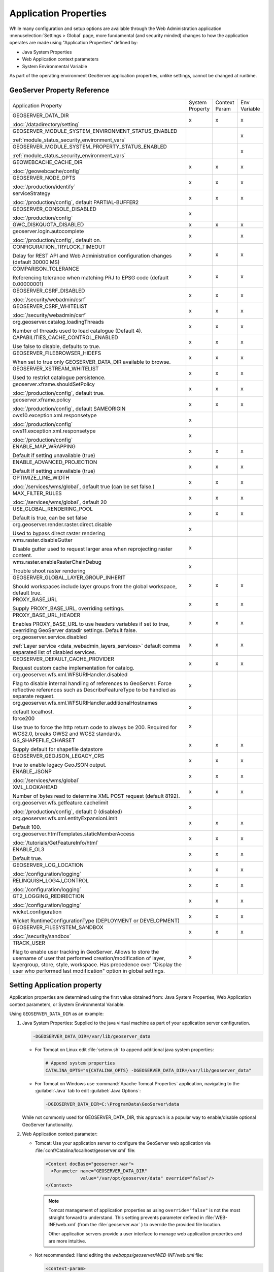 .. _application_properties:

Application Properties
----------------------

While many configuration and setup options are available through the Web Administration application :menuselection:`Settings > Global` page, more fundamental (and security minded) changes to how the application operates are made using "Application Properties" defined by:

* Java System Properties
* Web Application context parameters
* System Environmental Variable

As part of the operating environment GeoServer application properties, unlike settings, cannot be changed at runtime.

GeoServer Property Reference
^^^^^^^^^^^^^^^^^^^^^^^^^^^^

.. list-table::
   :width: 100%
   :widths: 70 10 10 10

   * - Application Property
     - System
       Property
     - Context
       Param
     - Env
       Variable
   * - GEOSERVER_DATA_DIR
       
       :doc:`/datadirectory/setting`
     - x
     - x
     - x
   * - GEOSERVER_MODULE_SYSTEM_ENVIRONMENT_STATUS_ENABLED
       
       :ref:`module_status_security_environment_vars`
     -  
     -  
     - x
   * - GEOSERVER_MODULE_SYSTEM_PROPERTY_STATUS_ENABLED
       
       :ref:`module_status_security_environment_vars`     
     -  
     -  
     - x
   * - GEOWEBCACHE_CACHE_DIR
       
       :doc:`/geowebcache/config`
     - x
     - x
     - x
   * - GEOSERVER_NODE_OPTS
       
       :doc:`/production/identify`
     - x
     - x
     - x
   * - serviceStrategy
       
       :doc:`/production/config`, default PARTIAL-BUFFER2
     - x
     - x
     - x
   * - GEOSERVER_CONSOLE_DISABLED
       
       :doc:`/production/config`
     - x
     - 
     - 
   * - GWC_DISKQUOTA_DISABLED
     - x
     - x
     - x
   * - geoserver.login.autocomplete
       
       :doc:`/production/config`, default on.
     - x
     - 
     - x
   * - CONFIGURATION_TRYLOCK_TIMEOUT
       
       Delay for REST API and Web Administration configuration changes (default 30000 MS)
     - x
     - x
     - x
   * - COMPARISON_TOLERANCE
       
       Referencing tolerance when matching PRJ to EPSG code (default 0.00000001)
     - x
     - x
     - x
   * - GEOSERVER_CSRF_DISABLED
       
       :doc:`/security/webadmin/csrf`
     - x
     - x
     - x
   * - GEOSERVER_CSRF_WHITELIST
       
       :doc:`/security/webadmin/csrf`
     - x
     - x
     - x
   * - org.geoserver.catalog.loadingThreads
       
       Number of threads used to load catalogue (Default 4).
     - x
     - x
     - x
   * - CAPABILITIES_CACHE_CONTROL_ENABLED
       
       Use false to disable, defaults to true.
     - x
     - x
     - x
   * - GEOSERVER_FILEBROWSER_HIDEFS
       
       When set to true only GEOSERVER_DATA_DIR available to browse.
     - x
     - x
     - x
   * - GEOSERVER_XSTREAM_WHITELIST
       
       Used to restrict catalogue persistence.
     - x
     - x
     - x
   * - geoserver.xframe.shouldSetPolicy
       
       :doc:`/production/config`, default true.
     - x
     - x
     - x
   * - geoserver.xframe.policy
       
       :doc:`/production/config`, default SAMEORIGIN
     - x
     - x
     - x
   * - ows10.exception.xml.responsetype
       
       :doc:`/production/config`
     - x
     -
     - 
   * - ows11.exception.xml.responsetype
       
       :doc:`/production/config`
     - x
     -
     - 
   * - ENABLE_MAP_WRAPPING
       
       Default if setting unavailable (true)
     - x
     - x
     - x
   * - ENABLE_ADVANCED_PROJECTION
       
       Default if setting unavailable (true)
     - x
     - x
     - x
   * - OPTIMIZE_LINE_WIDTH
       
       :doc:`/services/wms/global`, default true (can be set false.)
     - x
     - x
     - x
   * - MAX_FILTER_RULES
       
       :doc:`/services/wms/global`, default 20
     - x
     - x
     - x
   * - USE_GLOBAL_RENDERING_POOL
       
       Default is true, can be set false
     - x
     - x
     - x
   * - org.geoserver.render.raster.direct.disable
   
       Used to bypass direct raster rendering
     - x
     - 
     - 
   * - wms.raster.disableGutter
       
       Disable gutter used to request larger area when reprojecting raster content.
     - x
     - 
     - 
   * - wms.raster.enableRasterChainDebug
       
       Trouble shoot raster rendering
     - x
     - 
     - 
   * - GEOSERVER_GLOBAL_LAYER_GROUP_INHERIT
       
       Should workspaces include layer groups from the global workspace, default true.
     - x
     - x
     - x
   * - PROXY_BASE_URL
       
       Supply PROXY_BASE_URL, overriding settings.
     - x
     - x
     - x
   * - PROXY_BASE_URL_HEADER
       
       Enables PROXY_BASE_URL to use headers variables if set to true, overriding GeoServer datadir settings.  Default false.
     - x
     - x
     - x
   * - org.geoserver.service.disabled
       
       :ref:`Layer service <data_webadmin_layers_services>` default comma separated list of disabled services.
     - x
     - x
     - x
   * - GEOSERVER_DEFAULT_CACHE_PROVIDER
       
       Request custom cache implementation for catalog.
     - x
     - x
     - x
   * - org.geoserver.wfs.xml.WFSURIHandler.disabled
   
       Flag to disable internal handling of references to GeoServer.
       Force reflective references such as DescribeFeatureType to be handled as separate request.
     - x
     - 
     - 
   * - org.geoserver.wfs.xml.WFSURIHandler.additionalHostnames
   
       default localhost.
     - x
     - 
     - 
   * - force200
       
       Use true to force the http return code to always be 200.
       Required for WCS2.0, breaks OWS2 and WCS2 standards.

     - x
     - 
     - 
   * - GS_SHAPEFILE_CHARSET
   
       Supply default for shapefile datastore
     - x
     - x
     - x
   * - GEOSERVER_GEOJSON_LEGACY_CRS
       
       true to enable legacy GeoJSON output.
     - x
     - x
     - x
   * - ENABLE_JSONP
       
       :doc:`/services/wms/global`
     - x
     - x
     - x
   * - XML_LOOKAHEAD
       
       Number of bytes read to determine XML POST request (default 8192).
     - x
     - x
     - x
   * - org.geoserver.wfs.getfeature.cachelimit
       
       :doc:`/production/config`, default 0 (disabled)
     - x
     - 
     - 
   * - org.geoserver.wfs.xml.entityExpansionLimit
       
       Default 100.
     - x
     - x
     - x
   * - org.geoserver.htmlTemplates.staticMemberAccess
       
       :doc:`/tutorials/GetFeatureInfo/html`
     - x
     - x
     - x
   * - ENABLE_OL3
       
       Default true.
     - x
     - x
     - x
   * - GEOSERVER_LOG_LOCATION
       
       :doc:`/configuration/logging`
     - x
     - x
     - x
   * - RELINQUISH_LOG4J_CONTROL
       
       :doc:`/configuration/logging`
     - x
     - x
     - x
   * - GT2_LOGGING_REDIRECTION
       
       :doc:`/configuration/logging`
     - x
     - x
     - x
   * - wicket.configuration
       
       Wicket RuntimeConfigurationType (DEPLOYMENT or DEVELOPMENT)
     - x
     - x
     - x
   * - GEOSERVER_FILESYSTEM_SANDBOX

       :doc:`/security/sandbox`
     - x
     - x
     - x

   * - TRACK_USER

       Flag to enable user tracking in GeoServer.
       Allows to store the username of user that performed creation/modification of layer, layergroup, store, style, workspace. Has precedence over "Display the user who performed last modification" option in global settings.
     - x
     -
     -

.. _application_properties_setting:

Setting Application property
^^^^^^^^^^^^^^^^^^^^^^^^^^^^

Application properties are determined using the first value obtained from: Java System Properties, Web Application context parameters, or System Environmental Variable.

Using ``GEOSERVER_DATA_DIR`` as an example:

1. Java System Properties: Supplied to the java virtual machine as part of your application server configuration.
   
   .. code-block:: bash
      
      -DGEOSERVER_DATA_DIR=/var/lib/geoserver_data
   
   * For Tomcat on Linux edit :file:`setenv.sh` to append additional java system properties:
     
     .. code-block:: bash
     
        # Append system properties
        CATALINA_OPTS="${CATALINA_OPTS} -DGEOSERVER_DATA_DIR=/var/lib/geoserver_data"

   * For Tomcat on Windows use :command:`Apache Tomcat Properties` application, navigating to the :guilabel:`Java` tab to edit :guilabel:`Java Options`:
     
     .. code-block:: text
     
        -DGEOSERVER_DATA_DIR=C:\ProgramData\GeoServer\data
   
   While not commonly used for GEOSERVER_DATA_DIR, this approach is a popular way to enable/disable optional GeoServer functionality.

2. Web Application context parameter:
   
   * Tomcat: Use your application server to configure the GeoServer web application via :file:`conf/Catalina/localhost/geoserver.xml` file:
     
     .. code-block:: xml
     
        <Context docBase="geoserver.war">
          <Parameter name="GEOSERVER_DATA_DIR"
                     value="/var/opt/geoserver/data" override="false"/>
        </Context>
          
     .. note:: Tomcat management of application properties as using ``override="false"`` is not the most straight forward to understand. This setting prevents parameter defined in :file:`WEB-INF/web.xml` (from the :file:`geoserver.war` ) to override the provided file location.
        
        Other application servers provide a user interface to manage web application properties and are more intuitive.
     
   * Not recommended: Hand editing the `webapps/geoserver/WEB-INF/web.xml` file:
     
     .. code-block:: xml
     
        <context-param>
          <param-name>GEOSERVER_DATA_DIR</param-name>
          <param-value>/var/lib/geoserver_data</param-value>
        </context-param>
     
     .. note:: This file is part of the GeoServer application and will be replaced when updating the application.
        
        As a result this approach is error prone making updates more difficult and is not recommended.
   
3. System environmental variable:

   .. code-block:: bash
      
      export GEOSERVER_DATA_DIR=/var/lib/geoserver_data
   
   This approach can be useful for GEOSERVER_DATA_DIR when running GeoServer in a docker container, traditionally managed with environmental variables.
   
Additional system properties
^^^^^^^^^^^^^^^^^^^^^^^^^^^^

Cascading WFS and WMS services where GeoServer acts as a client for another web service make use of the Apache Http Components HTTP client library.

The HTTP client library respects the following java system properties::

   ssl.TrustManagerFactory.algorithm
   javax.net.ssl.trustStoreType
   javax.net.ssl.trustStore
   javax.net.ssl.trustStoreProvider
   javax.net.ssl.trustStorePassword
   ssl.KeyManagerFactory.algorithm
   javax.net.ssl.keyStoreType
   javax.net.ssl.keyStore
   javax.net.ssl.keyStoreProvider
   javax.net.ssl.keyStorePassword
   https.protocols
   https.cipherSuites
   http.proxyHost
   http.proxyPort
   https.proxyHost
   https.proxyPort
   http.nonProxyHosts
   http.keepAlive
   http.maxConnections
   http.agent

Reference:

* `HttpClientBuilder <https://hc.apache.org/httpcomponents-client-4.5.x/current/httpclient/apidocs/index.html?org/apache/http/impl/client/HttpClientBuilder.html>`__
